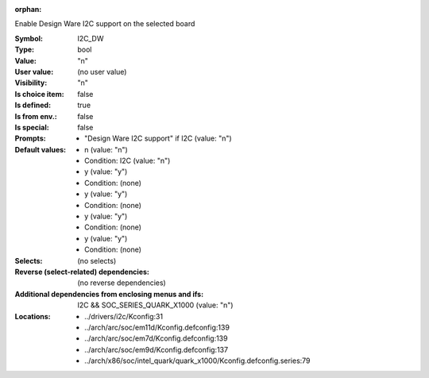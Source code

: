 :orphan:

.. title:: I2C_DW

.. option:: CONFIG_I2C_DW:
.. _CONFIG_I2C_DW:

Enable Design Ware I2C support on the selected board



:Symbol:           I2C_DW
:Type:             bool
:Value:            "n"
:User value:       (no user value)
:Visibility:       "n"
:Is choice item:   false
:Is defined:       true
:Is from env.:     false
:Is special:       false
:Prompts:

 *  "Design Ware I2C support" if I2C (value: "n")
:Default values:

 *  n (value: "n")
 *   Condition: I2C (value: "n")
 *  y (value: "y")
 *   Condition: (none)
 *  y (value: "y")
 *   Condition: (none)
 *  y (value: "y")
 *   Condition: (none)
 *  y (value: "y")
 *   Condition: (none)
:Selects:
 (no selects)
:Reverse (select-related) dependencies:
 (no reverse dependencies)
:Additional dependencies from enclosing menus and ifs:
 I2C && SOC_SERIES_QUARK_X1000 (value: "n")
:Locations:
 * ../drivers/i2c/Kconfig:31
 * ../arch/arc/soc/em11d/Kconfig.defconfig:139
 * ../arch/arc/soc/em7d/Kconfig.defconfig:139
 * ../arch/arc/soc/em9d/Kconfig.defconfig:137
 * ../arch/x86/soc/intel_quark/quark_x1000/Kconfig.defconfig.series:79